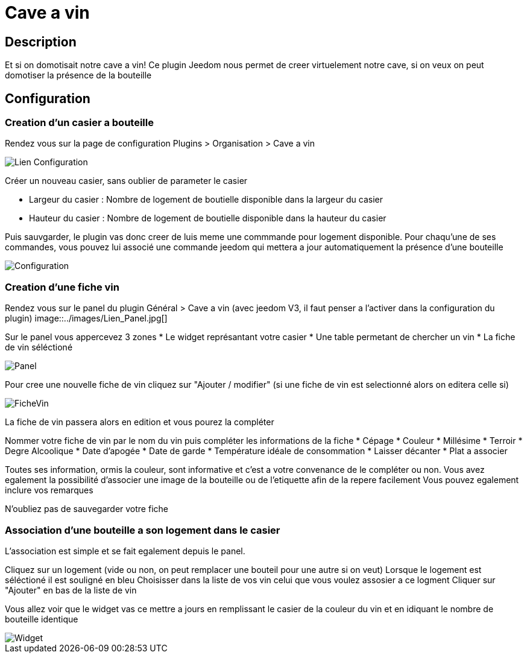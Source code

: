 = Cave a vin

== Description
Et si on domotisait notre cave a vin!
Ce plugin Jeedom nous permet de creer virtuelement notre cave, si on veux on peut domotiser la présence de la bouteille

== Configuration

=== Creation d'un casier a bouteille

Rendez vous sur la page de configuration Plugins > Organisation > Cave a vin

image::../images/Lien_Configuration.jpg[]
Créer un nouveau casier, sans oublier de parameter le casier

* Largeur du casier : Nombre de logement de boutielle disponible dans la largeur du casier
* Hauteur du casier : Nombre de logement de boutielle disponible dans la hauteur du casier

Puis sauvgarder, le plugin vas donc creer de luis meme une commmande pour logement disponible.
Pour chaqu'une de ses commandes, vous pouvez lui associé une commande jeedom qui mettera a jour automatiquement la présence d'une bouteille

image::../images/Configuration.jpg[]
=== Creation d'une fiche vin

Rendez vous sur le panel du plugin Général > Cave a vin (avec jeedom V3, il faut penser a l'activer dans la configuration du plugin)
image::../images/Lien_Panel.jpg[]

Sur le panel vous appercevez 3 zones
* Le widget représantant votre casier
* Une table permetant de chercher un vin
* La fiche de vin séléctioné

image::../images/Panel.jpg[]
Pour cree une nouvelle fiche de vin cliquez sur "Ajouter / modifier" (si une fiche de vin est selectionné alors on editera celle si)

image::../images/FicheVin.jpg[]
La fiche de vin passera alors en edition et vous pourez la compléter

Nommer votre fiche de vin par le nom du vin puis compléter les informations de la fiche
* Cépage
* Couleur
* Millésime
* Terroir
* Degre Alcoolique
* Date d'apogée
* Date de garde
* Température idéale de consommation
* Laisser décanter
* Plat a associer

Toutes ses information, ormis la couleur, sont informative et c'est a votre convenance de le compléter ou non.
Vous avez egalement la possibilité d'associer une image de la bouteille ou de l'etiquette afin de la repere facilement
Vous pouvez egalement inclure vos remarques

N'oubliez pas de sauvegarder votre fiche

=== Association d'une bouteille a son logement dans le casier

L'association est simple et se fait egalement depuis le panel.

Cliquez sur un logement (vide ou non, on peut remplacer une bouteil pour une autre si on veut)
Lorsque le logement est séléctioné il est souligné en bleu
Choisisser dans la liste de vos vin celui que vous voulez assosier a ce logment
Cliquer sur "Ajouter" en bas de la liste de vin

Vous allez voir que le widget vas ce mettre a jours en remplissant le casier de la couleur du vin et en idiquant le nombre de bouteille identique

image::../images/Widget.jpg[]
